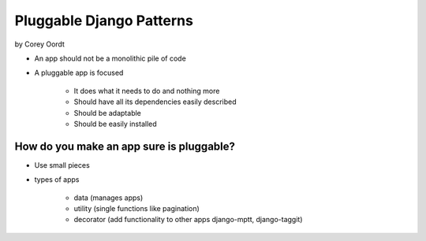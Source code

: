 =========================
Pluggable Django Patterns
=========================

by Corey Oordt

* An app should not be a monolithic pile of code
* A pluggable app is focused

    * It does what it needs to do and nothing more
    * Should have all its dependencies easily described
    * Should be adaptable
    * Should be easily installed

How do you make an app sure is pluggable?
=========================================

* Use small pieces
* types of apps

    * data (manages apps)
    * utility (single functions like pagination)
    * decorator (add functionality to other apps django-mptt, django-taggit)
    
